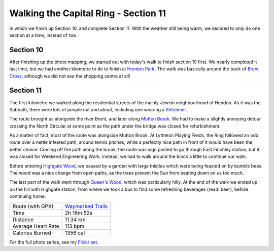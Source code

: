 Walking the Capital Ring - Section 11
=====================================

.. articleMetaData::
   :Where: London, UK
   :Date: 2016-09-01 09:11 Europe/London
   :Tags: blog, capitalring
   :Short: cr11

In which we finish up Section 10, and complete Section 11. With the weather
still being warm, we decided to only do one section at a time, instead of two.

Section 10
----------

After finishing up the photo mapping, we started out with today's walk to
finish section 10 first. We nearly completed it last time, but we had another
kilometre to do to finish at `Hendon Park`_. The walk was basically around the
back of `Brent Cross`_, although we did not see the shopping centre at all!

Section 11
----------

The first kilometre we walked along the residential streets of the mainly
Jewish neighbourhood of Hendon. As it was the Sabbath, there were lots of
people out and about, including one wearing a Shtreimel_.

The route brought us alongside the river Brent, and later along `Mutton
Brook`_. We had to make a slightly annoying detour crossing the North Circular
at some point as the path under the bridge was closed for refurbishment.

.. image:: images/cr-d37_7483.jpg
   :align: left

As a matter of fact, most of the route was alongside Mutton Brook. At
Lyttleton Playing Fields, the Ring followed an odd route over a nettle
infested path, around tennis pitches, while a perfectly nice path in front of
it would have been the better choice. Coming off the path along the brook, the
route was sign posted to go through East Finchley station, but it was closed
for Weekend Engineering Work. Instead, we had to walk around the block a
little to continue our walk.

Before entering `Highgate Wood`_, we passed by a garden with large thistles
which were being feasted on by bumble bees. The wood was a nice change from
open paths, as the trees prevent the Sun from beating down on us too much. 

The last part of the walk went through `Queen's Wood`_, which was particularly
hilly. At the end of the walk we ended up on the hill with Highgate station,
from where we took a bus to find some refreshing beverages (read: beer),
before continuing home.

.. _`Hendon Park`: https://en.wikipedia.org/wiki/Hendon_Park
.. _`Brent Cross`: https://www.brentcross.co.uk/
.. _Shtreimel: https://en.wikipedia.org/wiki/Shtreimel
.. _`Mutton Brook`: https://en.wikipedia.org/wiki/Mutton_Brook
.. _`Highgate Wood`: https://en.wikipedia.org/wiki/Highgate_Wood
.. _`Queen's Wood`: https://en.wikipedia.org/wiki/Queen%27s_Wood

================== =======================================================================================
Route (with GPX)   `Waymarked Trails <http://hiking.waymarkedtrails.org/#route?id=6473828>`_
Time               2h 16m 52s
Distance           11.34 km
Average Heart Rate 113 bpm
Calories Burned    1356 cal
================== =======================================================================================

For the full photo series, see my `Flickr set`_.

.. _`Flickr set`: https://www.flickr.com/photos/derickrethans/albums/72157666426977111
